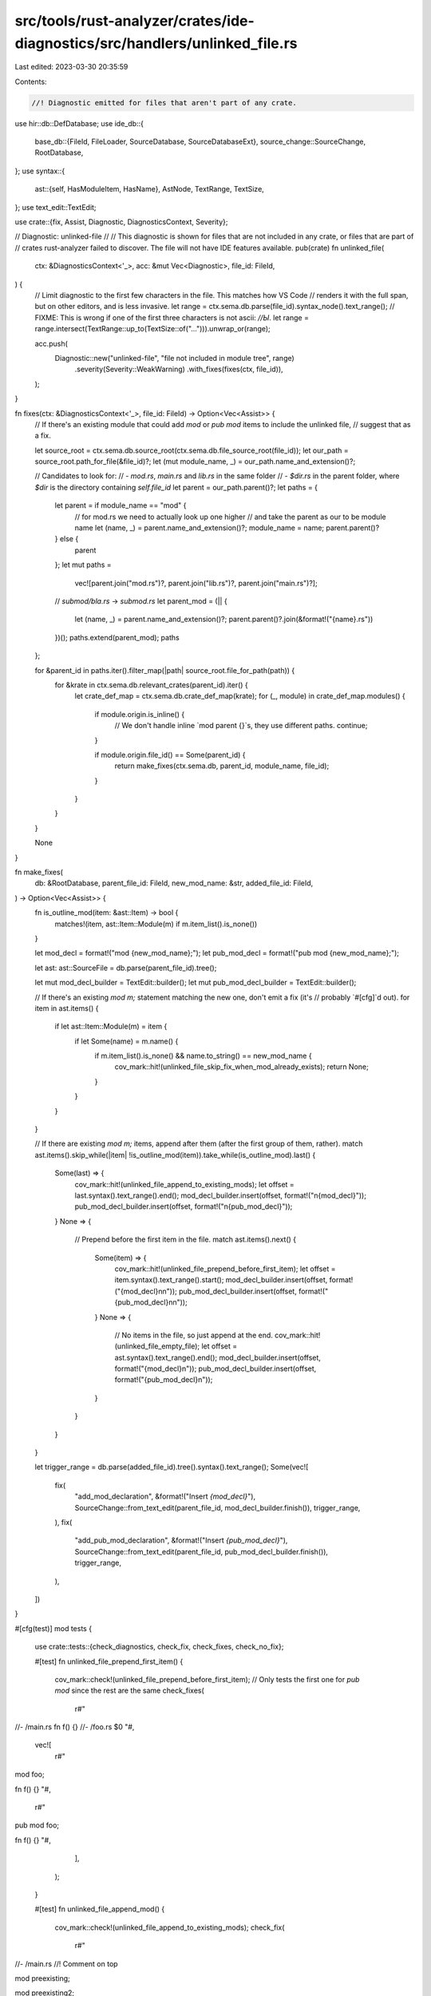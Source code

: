 src/tools/rust-analyzer/crates/ide-diagnostics/src/handlers/unlinked_file.rs
============================================================================

Last edited: 2023-03-30 20:35:59

Contents:

.. code-block:: rs

    //! Diagnostic emitted for files that aren't part of any crate.

use hir::db::DefDatabase;
use ide_db::{
    base_db::{FileId, FileLoader, SourceDatabase, SourceDatabaseExt},
    source_change::SourceChange,
    RootDatabase,
};
use syntax::{
    ast::{self, HasModuleItem, HasName},
    AstNode, TextRange, TextSize,
};
use text_edit::TextEdit;

use crate::{fix, Assist, Diagnostic, DiagnosticsContext, Severity};

// Diagnostic: unlinked-file
//
// This diagnostic is shown for files that are not included in any crate, or files that are part of
// crates rust-analyzer failed to discover. The file will not have IDE features available.
pub(crate) fn unlinked_file(
    ctx: &DiagnosticsContext<'_>,
    acc: &mut Vec<Diagnostic>,
    file_id: FileId,
) {
    // Limit diagnostic to the first few characters in the file. This matches how VS Code
    // renders it with the full span, but on other editors, and is less invasive.
    let range = ctx.sema.db.parse(file_id).syntax_node().text_range();
    // FIXME: This is wrong if one of the first three characters is not ascii: `//Ы`.
    let range = range.intersect(TextRange::up_to(TextSize::of("..."))).unwrap_or(range);

    acc.push(
        Diagnostic::new("unlinked-file", "file not included in module tree", range)
            .severity(Severity::WeakWarning)
            .with_fixes(fixes(ctx, file_id)),
    );
}

fn fixes(ctx: &DiagnosticsContext<'_>, file_id: FileId) -> Option<Vec<Assist>> {
    // If there's an existing module that could add `mod` or `pub mod` items to include the unlinked file,
    // suggest that as a fix.

    let source_root = ctx.sema.db.source_root(ctx.sema.db.file_source_root(file_id));
    let our_path = source_root.path_for_file(&file_id)?;
    let (mut module_name, _) = our_path.name_and_extension()?;

    // Candidates to look for:
    // - `mod.rs`, `main.rs` and `lib.rs` in the same folder
    // - `$dir.rs` in the parent folder, where `$dir` is the directory containing `self.file_id`
    let parent = our_path.parent()?;
    let paths = {
        let parent = if module_name == "mod" {
            // for mod.rs we need to actually look up one higher
            // and take the parent as our to be module name
            let (name, _) = parent.name_and_extension()?;
            module_name = name;
            parent.parent()?
        } else {
            parent
        };
        let mut paths =
            vec![parent.join("mod.rs")?, parent.join("lib.rs")?, parent.join("main.rs")?];

        // `submod/bla.rs` -> `submod.rs`
        let parent_mod = (|| {
            let (name, _) = parent.name_and_extension()?;
            parent.parent()?.join(&format!("{name}.rs"))
        })();
        paths.extend(parent_mod);
        paths
    };

    for &parent_id in paths.iter().filter_map(|path| source_root.file_for_path(path)) {
        for &krate in ctx.sema.db.relevant_crates(parent_id).iter() {
            let crate_def_map = ctx.sema.db.crate_def_map(krate);
            for (_, module) in crate_def_map.modules() {
                if module.origin.is_inline() {
                    // We don't handle inline `mod parent {}`s, they use different paths.
                    continue;
                }

                if module.origin.file_id() == Some(parent_id) {
                    return make_fixes(ctx.sema.db, parent_id, module_name, file_id);
                }
            }
        }
    }

    None
}

fn make_fixes(
    db: &RootDatabase,
    parent_file_id: FileId,
    new_mod_name: &str,
    added_file_id: FileId,
) -> Option<Vec<Assist>> {
    fn is_outline_mod(item: &ast::Item) -> bool {
        matches!(item, ast::Item::Module(m) if m.item_list().is_none())
    }

    let mod_decl = format!("mod {new_mod_name};");
    let pub_mod_decl = format!("pub mod {new_mod_name};");

    let ast: ast::SourceFile = db.parse(parent_file_id).tree();

    let mut mod_decl_builder = TextEdit::builder();
    let mut pub_mod_decl_builder = TextEdit::builder();

    // If there's an existing `mod m;` statement matching the new one, don't emit a fix (it's
    // probably `#[cfg]`d out).
    for item in ast.items() {
        if let ast::Item::Module(m) = item {
            if let Some(name) = m.name() {
                if m.item_list().is_none() && name.to_string() == new_mod_name {
                    cov_mark::hit!(unlinked_file_skip_fix_when_mod_already_exists);
                    return None;
                }
            }
        }
    }

    // If there are existing `mod m;` items, append after them (after the first group of them, rather).
    match ast.items().skip_while(|item| !is_outline_mod(item)).take_while(is_outline_mod).last() {
        Some(last) => {
            cov_mark::hit!(unlinked_file_append_to_existing_mods);
            let offset = last.syntax().text_range().end();
            mod_decl_builder.insert(offset, format!("\n{mod_decl}"));
            pub_mod_decl_builder.insert(offset, format!("\n{pub_mod_decl}"));
        }
        None => {
            // Prepend before the first item in the file.
            match ast.items().next() {
                Some(item) => {
                    cov_mark::hit!(unlinked_file_prepend_before_first_item);
                    let offset = item.syntax().text_range().start();
                    mod_decl_builder.insert(offset, format!("{mod_decl}\n\n"));
                    pub_mod_decl_builder.insert(offset, format!("{pub_mod_decl}\n\n"));
                }
                None => {
                    // No items in the file, so just append at the end.
                    cov_mark::hit!(unlinked_file_empty_file);
                    let offset = ast.syntax().text_range().end();
                    mod_decl_builder.insert(offset, format!("{mod_decl}\n"));
                    pub_mod_decl_builder.insert(offset, format!("{pub_mod_decl}\n"));
                }
            }
        }
    }

    let trigger_range = db.parse(added_file_id).tree().syntax().text_range();
    Some(vec![
        fix(
            "add_mod_declaration",
            &format!("Insert `{mod_decl}`"),
            SourceChange::from_text_edit(parent_file_id, mod_decl_builder.finish()),
            trigger_range,
        ),
        fix(
            "add_pub_mod_declaration",
            &format!("Insert `{pub_mod_decl}`"),
            SourceChange::from_text_edit(parent_file_id, pub_mod_decl_builder.finish()),
            trigger_range,
        ),
    ])
}

#[cfg(test)]
mod tests {

    use crate::tests::{check_diagnostics, check_fix, check_fixes, check_no_fix};

    #[test]
    fn unlinked_file_prepend_first_item() {
        cov_mark::check!(unlinked_file_prepend_before_first_item);
        // Only tests the first one for `pub mod` since the rest are the same
        check_fixes(
            r#"
//- /main.rs
fn f() {}
//- /foo.rs
$0
"#,
            vec![
                r#"
mod foo;

fn f() {}
"#,
                r#"
pub mod foo;

fn f() {}
"#,
            ],
        );
    }

    #[test]
    fn unlinked_file_append_mod() {
        cov_mark::check!(unlinked_file_append_to_existing_mods);
        check_fix(
            r#"
//- /main.rs
//! Comment on top

mod preexisting;

mod preexisting2;

struct S;

mod preexisting_bottom;)
//- /foo.rs
$0
"#,
            r#"
//! Comment on top

mod preexisting;

mod preexisting2;
mod foo;

struct S;

mod preexisting_bottom;)
"#,
        );
    }

    #[test]
    fn unlinked_file_insert_in_empty_file() {
        cov_mark::check!(unlinked_file_empty_file);
        check_fix(
            r#"
//- /main.rs
//- /foo.rs
$0
"#,
            r#"
mod foo;
"#,
        );
    }

    #[test]
    fn unlinked_file_insert_in_empty_file_mod_file() {
        check_fix(
            r#"
//- /main.rs
//- /foo/mod.rs
$0
"#,
            r#"
mod foo;
"#,
        );
        check_fix(
            r#"
//- /main.rs
mod bar;
//- /bar.rs
// bar module
//- /bar/foo/mod.rs
$0
"#,
            r#"
// bar module
mod foo;
"#,
        );
    }

    #[test]
    fn unlinked_file_old_style_modrs() {
        check_fix(
            r#"
//- /main.rs
mod submod;
//- /submod/mod.rs
// in mod.rs
//- /submod/foo.rs
$0
"#,
            r#"
// in mod.rs
mod foo;
"#,
        );
    }

    #[test]
    fn unlinked_file_new_style_mod() {
        check_fix(
            r#"
//- /main.rs
mod submod;
//- /submod.rs
//- /submod/foo.rs
$0
"#,
            r#"
mod foo;
"#,
        );
    }

    #[test]
    fn unlinked_file_with_cfg_off() {
        cov_mark::check!(unlinked_file_skip_fix_when_mod_already_exists);
        check_no_fix(
            r#"
//- /main.rs
#[cfg(never)]
mod foo;

//- /foo.rs
$0
"#,
        );
    }

    #[test]
    fn unlinked_file_with_cfg_on() {
        check_diagnostics(
            r#"
//- /main.rs
#[cfg(not(never))]
mod foo;

//- /foo.rs
"#,
        );
    }
}


